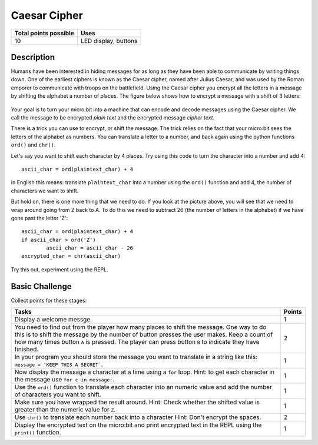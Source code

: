 **************
Caesar Cipher
**************

.. tabularcolumns:: |L|l|

+--------------------------------+----------------------+
| **Total points possible**	 | **Uses**	        |
+================================+======================+
| 10			 	 | LED display, buttons |
+--------------------------------+----------------------+
	
Description
===========

Humans have been interested in hiding messages for as long as they have been able to communicate by writing things
down. One of the earliest ciphers is known as the Caesar cipher, named after Julius Caesar, and was used by the 
Roman emporer to communicate with troops on the battlefield. Using the Caesar cipher you encrypt all the letters in a message by shifting the alphabet a number of places. The figure below shows how to encrypt a message with a shift of 3 letters:

.. figure:: shift.png

Your goal is to turn your micro:bit into a machine that can encode and decode messages using the Caesar cipher. We
call the message to be encrypted *plain text* and the encrypted message *cipher text*. 

There is a trick you can use to encrypt, or shift the message. The trick relies on the fact that your
micro:bit sees the letters of the alphabet as numbers. You can translate a letter to a number, and back again using the python functions ``ord()`` and ``chr()``.                 
                                                                     
Let's say you want to shift each character by 4 places.  Try using this code to turn the character into a 
number and  add 4::

	ascii_char = ord(plaintext_char) + 4      	               
                                                                     
In English this means: translate ``plaintext_char`` into a number using the ``ord()`` function and add 4, the number of characters we want to shift. 

But hold on, there is one more thing that we need to do. If you look at the picture above, you will see that we need to wrap around going from Z back to A. To do this we need to subtract 26 (the number of letters in the alphabet) if we have gone past the letter 'Z'::

        ascii_char = ord(plaintext_char) + 4                       
	if ascii_char > ord('Z') 
		ascii_char = ascii_char - 26
	encrypted_char = chr(ascii_char) 

Try this out, experiment using the REPL. 

                                                                     
Basic Challenge
===============
Collect points for these stages: 

.. tabularcolumns:: |p{14cm}|R|

+---------------------------------------------------------+------------+
| **Tasks** 		                                  | **Points** |
+=========================================================+============+
| Display a welcome messge.                               | 	 1     |
+---------------------------------------------------------+------------+
|                                                         |            |
| You need to find out from the player how many places    |      2     |
| to shift the message. One way to do this is             |            |
| to shift the message by the number of button presses    |            |
| the user makes. Keep a count of how many times          |            |
| button ``A`` is pressed. The player can press button    |            |
| ``B`` to indicate they have finished.                   |            |
|                                                         |            |
+---------------------------------------------------------+------------+
|                                                         |            |
| In your program you should store the    		  |      1     |
| message you want to translate in a string like this:	  |            |
| ``message = 'KEEP THIS A SECRET```.                     |            |
|                                                         |            |
|                                                         |            |
+---------------------------------------------------------+------------+
|                                                         |            |
| Now display the message a character at a time using a   |      1     |
| ``for`` loop. Hint: to get each character in the message|            |
| use ``for c in message:``. 				  |            |
|                                                         |            |
+---------------------------------------------------------+------------+
|                                                         |            |
| Use the ``ord()`` function to translate each character  |     1      |
| into an numeric value and add the number of characters  |            |
| you want to shift.                                      |            |
|                                                         |            |
+---------------------------------------------------------+------------+
|                                                         |            |
| Make sure you have wrapped the result around.           |     1      |
| Hint: Check whether the shifted value is greater than   |            |
| the numeric value for ``Z``.                            |            |
|                                                         |            |
+---------------------------------------------------------+------------+
|                                                         |            |
|                                                         |            |
| Use ``chr()`` to translate each number            	  |      2     |
| back into a character 				  |            |
| Hint: Don't encrypt the spaces.                         |            |
|                                                         |            |
+---------------------------------------------------------+------------+
|                                                         |            |
| Display the encrypted text on the micro:bit and print   |      1     |
| encrypted text in the REPL using the ``print()`` 	  |            |
| function.   						  |            |
|                                                         |            |
+---------------------------------------------------------+------------+
